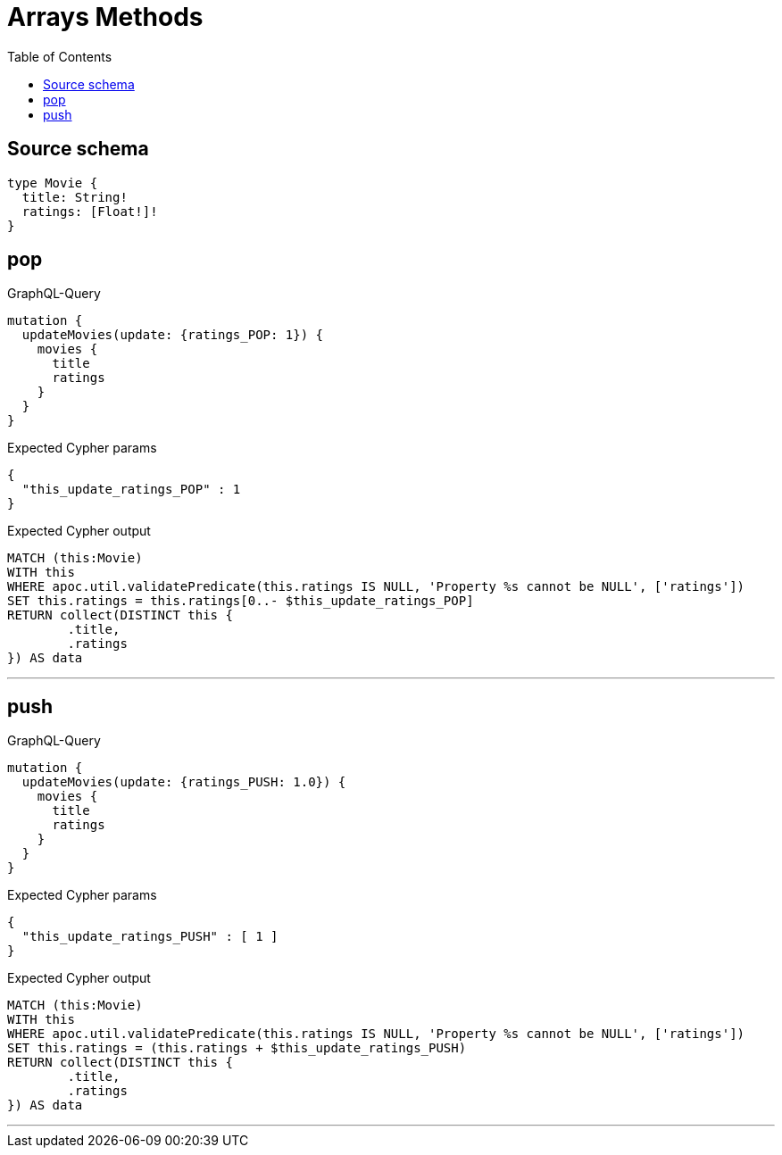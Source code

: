 :toc:

= Arrays Methods

== Source schema

[source,graphql,schema=true]
----
type Movie {
  title: String!
  ratings: [Float!]!
}
----
== pop

.GraphQL-Query
[source,graphql]
----
mutation {
  updateMovies(update: {ratings_POP: 1}) {
    movies {
      title
      ratings
    }
  }
}
----

.Expected Cypher params
[source,json]
----
{
  "this_update_ratings_POP" : 1
}
----

.Expected Cypher output
[source,cypher]
----
MATCH (this:Movie)
WITH this
WHERE apoc.util.validatePredicate(this.ratings IS NULL, 'Property %s cannot be NULL', ['ratings'])
SET this.ratings = this.ratings[0..- $this_update_ratings_POP]
RETURN collect(DISTINCT this {
	.title,
	.ratings
}) AS data
----

'''

== push

.GraphQL-Query
[source,graphql]
----
mutation {
  updateMovies(update: {ratings_PUSH: 1.0}) {
    movies {
      title
      ratings
    }
  }
}
----

.Expected Cypher params
[source,json]
----
{
  "this_update_ratings_PUSH" : [ 1 ]
}
----

.Expected Cypher output
[source,cypher]
----
MATCH (this:Movie)
WITH this
WHERE apoc.util.validatePredicate(this.ratings IS NULL, 'Property %s cannot be NULL', ['ratings'])
SET this.ratings = (this.ratings + $this_update_ratings_PUSH)
RETURN collect(DISTINCT this {
	.title,
	.ratings
}) AS data
----

'''

